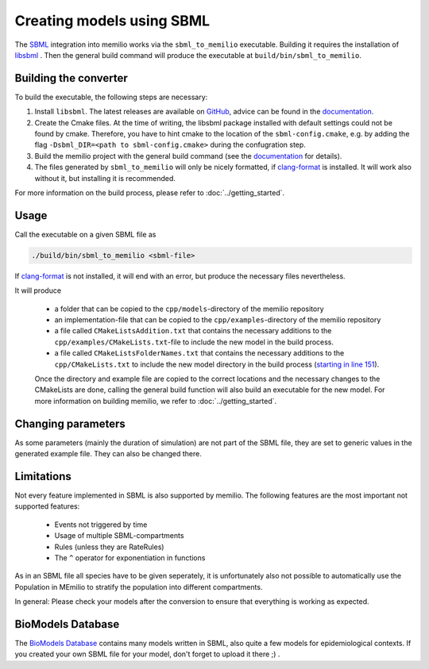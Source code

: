 Creating models using SBML
===========================

The `SBML <https://sbml.org/>`_ integration into memilio works via the ``sbml_to_memilio`` executable. 
Building it requires the installation of `libsbml <https://sbml.org/software/libsbml/>`_ . Then the general build command will produce the executable at ``build/bin/sbml_to_memilio``. 

Building the converter
---------------------------------

To build the executable, the following steps are necessary:

1. Install ``libsbml``. The latest releases are available on `GitHub <https://github.com/sbmlteam/libsbml/releases>`_, advice can be found in the `documentation <https://sbml.org/software/libsbml/libsbml-docs/api/c/>`_.
2. Create the Cmake files. At the time of writing, the libsbml package installed with default settings could not be found by cmake. Therefore, you have to hint cmake to the location of the ``sbml-config.cmake``, e.g. by adding the flag ``-Dsbml_DIR=<path to sbml-config.cmake>`` during the confugration step.
3. Build the memilio project with the general build command (see the `documentation <https://memilio.readthedocs.io/en/latest/cpp/installation.html>`_ for details).
4. The files generated by ``sbml_to_memilio`` will only be nicely formatted, if `clang-format <https://clang.llvm.org/docs/ClangFormat.html>`_ is installed. It will work also without it, but installing it is recommended.

For more information on the build process, please refer to :doc:`../getting_started`.


Usage
------
Call the executable on a given SBML file as 

.. code:: bash

    ./build/bin/sbml_to_memilio <sbml-file>


If `clang-format <https://clang.llvm.org/docs/ClangFormat.html>`_ is not installed, it will end with an error, but produce the necessary files nevertheless.

It will produce 

 - a folder that can be copied to the ``cpp/models``-directory of the memilio repository
 - an implementation-file that can be copied to the ``cpp/examples``-directory of the memilio repository
 - a file called ``CMakeListsAddition.txt`` that contains the necessary additions to the ``cpp/examples/CMakeLists.txt``-file to include the new model in the build process.
 - a file called ``CMakeListsFolderNames.txt`` that contains the necessary additions to the ``cpp/CMakeLists.txt`` to include the new model directory in the build process (`starting in line 151 <https://github.com/SciCompMod/memilio/blob/main/cpp/CMakeLists.txt#L151>`_).

 Once the directory and example file are copied to the correct locations and the necessary changes to the CMakeLists are done, 
 calling the general build function will also build an executable for the new model. For more information on building memilio, we refer to :doc:`../getting_started`.
 

Changing parameters
----------------------
As some parameters (mainly the duration of simulation) are not part of the SBML file, they are set to generic values in 
the generated example file. They can also be changed there.


Limitations
-------------
Not every feature implemented in SBML is also supported by memilio.
The following features are the most important not supported features:

    - Events not triggered by time
    - Usage of multiple SBML-compartments
    - Rules (unless they are RateRules)
    - The ``^`` operator for exponentiation in functions

As in an SBML file all species have to be given seperately, it is unfortunately also not possible to automatically use the Population in MEmilio to stratify the population into different compartments.

In general: Please check your models after the conversion to ensure that everything is working as expected.

BioModels Database
-------------------

The `BioModels Database <https://www.ebi.ac.uk/biomodels/>`_ contains many models written in SBML, also quite a few models for epidemiological contexts. If you created your own SBML file for your model, don't forget to upload it there ;) .